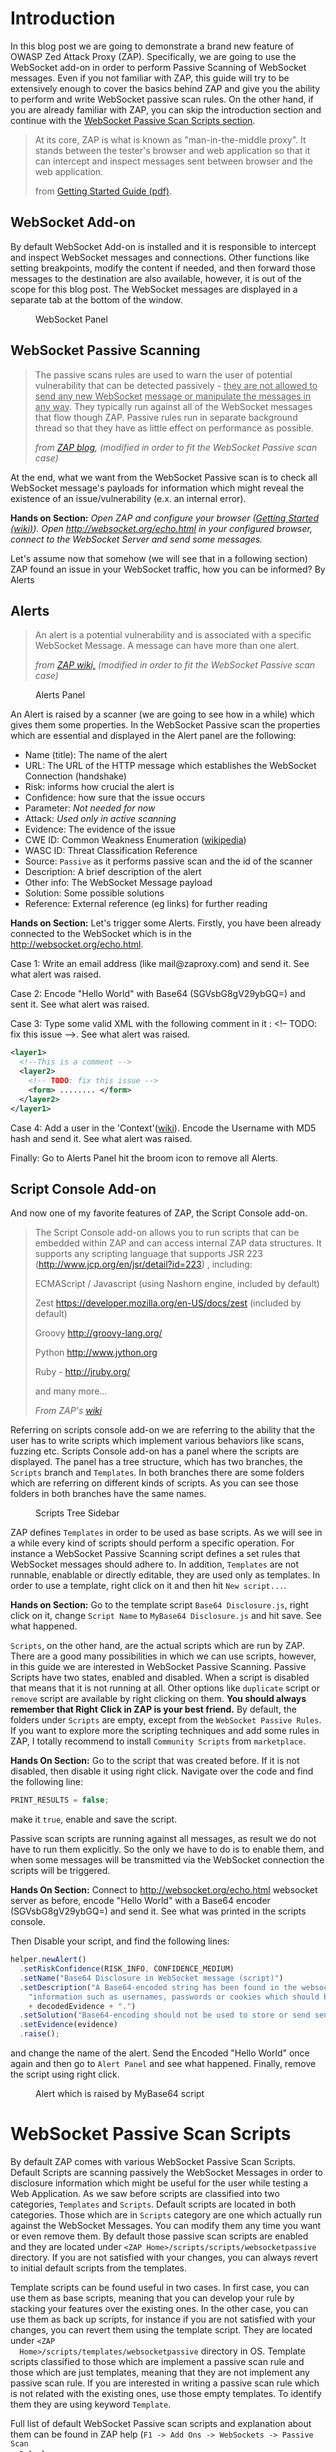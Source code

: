 #+BEGIN_COMMENT
.. title: WebSocket Passive Scan using scripts with ZAP
.. slug: websocket-passive-scan-using-scripts-with-zap
.. date: 2019-07-11 14:43:55 UTC+03:00
.. tags: ZAP, tutorial, websockets, passive, scan
.. category: 
.. link: 
.. description: 
.. type: text

#+END_COMMENT
#+OPTIONS: toc:3 

* Introduction 
  
  In this blog post we are going to demonstrate a brand new feature of OWASP
  Zed Attack Proxy (ZAP). Specifically, we are going to use the WebSocket add-on
  in order to perform Passive Scanning of WebSocket messages. Even if you not
  familiar with ZAP, this guide will try to be extensively enough to cover the
  basics behind ZAP and give you the ability to perform and write WebSocket passive
  scan rules. On the other hand, if you are already familiar with ZAP, you can
  skip the introduction section and continue with the [[ws-pscan-scripts][WebSocket Passive Scan Scripts
  section]].  

  #+BEGIN_QUOTE
  At its core, ZAP is what is known as "man-in-the-middle proxy". It stands
  between the tester's browser and web application so that it can intercept and
  inspect messages sent between browser and the web application.

  from [[https://github.com/zaproxy/zaproxy/releases/download/v2.8.0/ZAPGettingStartedGuide-2.8.pdf][Getting Started Guide (pdf)]].
  #+END_QUOTE

  #+ATTR_HTML: :align center :width 400 height 200
  [[../../images/pscan-tutorial/zap_as_proxy.png]] 

** WebSocket Add-on

   By default WebSocket Add-on is installed and it is responsible to intercept
   and inspect WebSocket messages and connections. Other functions like setting
   breakpoints, modify the content if needed, and then forward those messages to
   the destination are also available, however, it is out of the scope for this
   blog post. The WebSocket messages are displayed in a separate tab at the
   bottom of the window. 
 
   #+ATTR_HTML: :align center :width 600 height 600
   #+CAPTION: WebSocket Panel
   [[../../images/pscan-tutorial/websocket_panel_1.png]] 

   
** WebSocket Passive Scanning                   

    #+BEGIN_QUOTE
    The passive scans rules are used to warn the user of potential vulnerability
    that can be detected passively - _they are not allowed to send any new WebSocket_
    _message or manipulate the messages in any way_. They typically run against
    all of the WebSocket messages that flow though ZAP. Passive rules run in
    separate background thread so that they have as little effect on performance
    as possible. 

    /from [[https://zaproxy.blogspot.com/2014/04/hacking-zap-3-passive-scan-rules.html][ZAP blog]], (modified in order to fit the WebSocket Passive scan case)/
    #+END_QUOTE
    
    At the end, what we want from the WebSocket Passive scan is to check all
    WebSocket message's payloads for information which might reveal the
    existence of an issue/vulnerability (e.x. an internal error).

    **Hands on Section:**    
    /Open ZAP and configure your browser ([[https://github.com/zaproxy/zap-core-help/wiki/HelpStartStart][Getting Started (wiki)]]). Open/
    /http://websocket.org/echo.html in your configured browser, connect to the/
    /WebSocket Server and send some messages./

    Let's assume now that somehow (we will see that in a following section) ZAP
    found an issue in your WebSocket traffic, how you can be informed? By Alerts
    
** Alerts     

    #+BEGIN_QUOTE
    An alert is a potential vulnerability and is associated with a specific
    WebSocket Message. A message can have more than one alert. 

    /from [[https://github.com/zaproxy/zap-core-help/wiki/HelpStartConceptsAlerts][ZAP wiki,]] (modified in order to fit the WebSocket Passive scan case)/
    #+END_QUOTE
   
     #+ATTR_HTML: :align center :width 800 height 500
     #+CAPTION: Alerts Panel
    [[../../images/pscan-tutorial/alert_panel_1.png]] 

    An Alert is raised by a scanner (we are going to see how in a while) which
    gives them some properties. In the WebSocket Passive scan the properties
    which are essential and displayed in the Alert panel are the following:

    + Name (title): The name of the alert
    + URL: The URL of the HTTP message which establishes the WebSocket Connection (handshake)
    + Risk: informs how crucial the alert is
    + Confidence: how sure that the issue occurs
    + Parameter: /Not needed for now/
    + Attack: /Used only in active scanning/
    + Evidence: The evidence of the issue
    + CWE ID: Common Weakness Enumeration ([[https://en.wikipedia.org/wiki/Common_Weakness_Enumeration][wikipedia]])
    + WASC ID: Threat Classification Reference
    + Source: =Passive= as it performs passive scan and the id of the scanner
    + Description: A brief description of the alert
    + Other info: The WebSocket Message payload
    + Solution: Some possible solutions
    + Reference: External reference (eg links) for further reading 

    **Hands on Section:**    
    Let's trigger some Alerts. Firstly, you have been already connected to the
    WebSocket which is in the http://websocket.org/echo.html.

    Case 1: Write an email address (like mail@zaproxy.com) and send it. See what alert
    was raised. 

    Case 2: Encode "Hello World" with Base64 (SGVsbG8gV29ybGQ=) and sent it. 
    See what alert was raised. 
    
    Case 3: Type some valid XML with the following comment in it : 
    <!-- TODO: fix this issue -->. See what alert was raised.

    #+BEGIN_SRC xml
      <layer1>
        <!--This is a comment -->
        <layer2>
          <!-- TODO: fix this issue -->
          <form> ........ </form>
        </layer2>
      </layer1>
    #+END_SRC

    Case 4: Add a user in the 'Context'([[https://github.com/zaproxy/zap-core-help/wiki/HelpStartConceptsAuthentication#formBased][wiki]]). Encode the Username with MD5 hash and send
    it. See what alert was raised. 

    Finally: Go to Alerts Panel hit the broom icon to remove all Alerts.
    
** Script Console Add-on

   And now one of my favorite features of ZAP, the Script Console add-on.

   #+BEGIN_QUOTE
   The Script Console add-on allows you to run scripts that can be embedded within ZAP and can access internal ZAP data structures. It supports any scripting language that supports JSR 223 (http://www.jcp.org/en/jsr/detail?id=223) , including:

   ECMAScript / Javascript (using Nashorn engine, included by default)

   Zest https://developer.mozilla.org/en-US/docs/zest (included by default)

   Groovy http://groovy-lang.org/

   Python http://www.jython.org

   Ruby - http://jruby.org/

   and many more...
   
   /From ZAP's [[https://github.com/zaproxy/zap-core-help/wiki/HelpAddonsScriptsScripts][wiki]]/
   #+END_QUOTE

   Referring on scripts console add-on we are referring to the ability that the
   user has to write scripts which implement various behaviors like scans, fuzzing etc.
   Scripts Console add-on has a panel where the scripts are displayed. The panel
   has a tree structure, which has two branches, the =Scripts= branch and
   =Templates=. In both branches there are some folders which are referring on
   different kinds of scripts. As you can see those folders in both branches have
   the same names.

   #+ATTR_HTML: :align center :width 300 height 800
   #+CAPTION: Scripts Tree Sidebar
   [[../../images/pscan-tutorial/scripts_tree.png]]

   ZAP defines =Templates= in order to be used as base scripts. As we will see
   in a while every kind of scripts should perform a specific operation. For
   instance a WebSocket Passive Scanning script defines a set rules that
   WebSocket messages should adhere to. In addition, =Templates= are not
   runnable, enablable or directly editable, they are used only as templates. In
   order to use a template, right click on it and then hit =New script...=. 

   **Hands on Section:**
   Go to the template script =Base64 Disclosure.js=, right click on it, change
   =Script Name= to =MyBase64 Disclosure.js= and hit save. See what happened.

   =Scripts=, on the other hand, are the actual scripts which are run by ZAP.
   There are a good many possibilities in which we can use scripts,
   however, in this guide we are interested in WebSocket Passive Scanning.
   Passive Scripts have two states, enabled and disabled. When a script is
   disabled that means
   that it is not running at all. Other options like =duplicate= script or =remove= script are
   available by right clicking on them. **You should always remember that Right**
   **Click in ZAP is your best friend.** By default, the folders under =Scripts=
   are empty, except from the =WebSocket Passive Rules=. If you want to explore
   more the scripting techniques and add some rules in ZAP, I totally recommend
   to install =Community Scripts= from =marketplace=. 
   
   **Hands On Section:**
   Go to the script that was created before. If it is not disabled, then disable it
   using right click. Navigate over the code and find the following line: 
   
   #+BEGIN_SRC js
   PRINT_RESULTS = false;
   #+END_SRC
   
   make it =true=, enable and save the script. 

   Passive scan scripts are running against all messages, as result we do not have to
   run them explicitly. So the only we have to do is to enable them, and when
   some messages will be transmitted via the WebSocket connection the scripts will
   be triggered.

   **Hands On Section:** Connect to http://websocket.org/echo.html websocket
   server as before, encode "Hello World" with a Base64 encoder
   (SGVsbG8gV29ybGQ=) and send it. See what was printed in the scripts console.
   
   Then Disable your script, and find the following lines: 

   #+BEGIN_SRC js
   helper.newAlert()
     .setRiskConfidence(RISK_INFO, CONFIDENCE_MEDIUM)
     .setName("Base64 Disclosure in WebSocket message (script)")
     .setDescription("A Base64-encoded string has been found in the websocket incoming message. Base64-encoded data may contain sensitive " +
       "information such as usernames, passwords or cookies which should be further inspected. Decoded evidence: "
       + decodedEvidence + ".")
     .setSolution("Base64-encoding should not be used to store or send sensitive information.")
     .setEvidence(evidence)
     .raise();
   #+END_SRC
   and change the name of the alert. Send the Encoded "Hello World" once again
   and then go to =Alert Panel= and see what happened. Finally, remove the
   script using right click.

   #+ATTR_HTML: :align center :width 900 height 400
   #+CAPTION: Alert which is raised by MyBase64 script
   [[../../images/pscan-tutorial/mybase64_alert.png]]
   
   
* WebSocket Passive Scan Scripts
  <<ws-pscan-scripts>>

  By default ZAP comes with various WebSocket Passive Scan Scripts. Default
  Scripts are scanning passively the WebSocket Messages in order to disclosure
  information which might be useful for the user while testing a Web
  Application. As we saw before scripts are classified into two categories,
  =Templates= and =Scripts=. Default scripts are located in both categories.
  Those which are in =Scripts= category are one which actually run against
  the WebSocket Messages. You can modify them any 
  time you want or even remove them. By default those passive scan scripts are
  enabled and they are located under =<ZAP Home>/scripts/scripts/websocketpassive=
  directory. If you are not satisfied with your changes, you can always revert
  to initial default scripts from the templates. 
  
  Template scripts can be found useful in two cases. In first case, you can use
  them as base scripts, meaning that you can develop your rule by stacking your
  features over the existing ones. In the other case, you can use them as back up
  scripts, for instance if you are not satisfied with your changes, you can
  revert them using the template script. They are located under =<ZAP
  Home>/scripts/templates/websocketpassive= 
  directory in OS. Template scripts classified to those which are implement a
  passive scan rule and those which are just templates, meaning that they are not
  implement any passive scan rule. If you are interested in writing a passive scan
  rule which is not related with the existing ones, use those empty templates. To
  identify them they are using keyword =Template=.

  Full list of default WebSocket Passive scan scripts and explanation about them
  can be found in ZAP help (=F1 -> Add Ons -> WebSockets -> Passive Scan
  Rules=). 

** Default Scripts 

   + **Base64 Disclosure:** 
     This script analyzes incoming WebSocket message payload for Base64 strings.
     The encoded information may include sensitive data which may not
     specifically meant for end user consumption. The regular expression which
     is used to identify the Base64 string is based on padding characters. As
     result False Negative may occur if the encoded string has length N bits
     where (N)mod6 = 0. On the other hand, False Positives may occur if the
     input text contains strings ending with '='. 

   + **Information Disclosure: Application Errors:**
     This script analyzes incoming WebSocket message payload for Base64 strings.
     The encoded information may include sensitive data which may not
     specifically meant for end user consumption. The regular expression which
     is used to identify the Base64 string is based on padding characters. As
     result False Negative may occur if the encoded string has length N bits
     where (N)mod6 = 0. On the other hand, False Positives may occur if the
     input text contains strings ending with '='. 

   + **Information Disclosure: Credit Card Number:**
     This script scans for the presence of Personally Information Identifiable
     in incoming WebSocket message paylaod. More specifically, it passively
     scans payload for credit card numbers. The available scans are for the
     following credit card types: {American Express, Diners Club, Discover, Jcb,
     Mestro, Master Card, Visa}. 

   + **Information Disclosure: Debug Errors:** 
     This script checks the incoming WebSocket message payload for known Debug
     Error message fragments. Access to such details may provide a malicious
     individual with means by which to further abuse the web site. They may also
     leak data not specifically meant for end user consumption. 

   + **Information Disclosure: Email address:**
     This script scans incoming WebSocket messages for email addresses. Email
     addresses may be not specifically meant for end user consumption. 

   + **Information Disclosure: Suspicious XML Comments:**
     This script checks incoming WebSocket messages payloads, which are XML
     formatted, for suspicious comments. The comments it is searching for are
     relevant to components with which an attacker can extract useful
     information. Comments like FIXME, BUG, etc might be helpful for further
     attacks targeting the weaknesses of the web application.

   + **Private Address Disclosure:**
     Checks incoming WebSocket message payload for inclusion of RFC 1918 IPv4
     addresses as well as Amazon EC2 private hostnames (for example, ip-10-0-56-78).
     This information can give an attacker useful information about the IP address
     scheme of the internal network, and might be helpful for further attacks
     targeting internal systems. This passive scanner may generate false positives in
     the case of larger dotted numeric strings, such as vp09.02.51.10.01.09.16, where
     the latter 4 octets appear to be a RFC 1918 IPv4 address. After review an
     analyst can mark such alerts as False Positives in ZAP.  

   + **Username Disclosure:**   
     Checks incoming WebSocket message payload for usernames. This script can find
     usernames which are hashed with the following methods: {MD2, MD5, SHA256,
     SHA384, SHA512}. The usernames have to be defined in any context before. In
     order to a add user in a Context follow the steps below: 
    
     1. Include the handshake request in `Context`
     2. Set the target user in `Session Context`
     
** Change the Default Scripts
   
   What's great about scripts is the fact that's extremely easy to
   configure them according to your own needs. All WebSocket Passive scans are
   implemented with scripts. Additionally, you can easily reproduce an issue
   only by sharing and loading the same script.

*** Use case 1: Application Error Scanner
    /(Based on [[https://github.com/zaproxy/zap-extensions/blob/master/addOns/websocket/src/main/zapHomeFiles/scripts/templates/websocketpassive/Application%2520Error%2520Scanner.js][Application Error Scanner script)]]/
    
    **Use case:** You need to examine a Web Application about errors which might
      be transmitted over the WebSocket Connection. Let's say that the Default
      Script supports only MySQL Errors (this is not true) and you want to add
      rules for Microsoft DB as well. 

      Let's assume that the default script is the following one:

      #+BEGIN_SRC js
OPCODE_TEXT = 0x1;
RISK_MEDIUM = 2;
CONFIDENCE_MEDIUM = 2;

var dbErrors = [/supplied argument is not a valid MySQL result/igm,
                          /Invalid parameter type/igm,
                          /You have an error in your SQL syntax/igm,
                          /server object error/igm
                          ......................
                          .....................
                          ];

function scan(helper,msg) {

    if(msg.opcode != OPCODE_TEXT || msg.isOutgoing){
        return;
    }
    var message = String(msg.getReadablePayload());

    var matches;
    dbErrors.forEach(function(pattern){
        if((matches = message.match(pattern)) != null){
            matches.forEach(function(evidence){
                raiseAlert(helper, evidence);
            });
        }
    });
}

function raiseAlert(helper, evidence){
    helper.newAlert()
        .setRiskConfidence(RISK_MEDIUM, CONFIDENCE_MEDIUM)
        .setName("Application Error Disclosure via WebSockets (script)")
        .setDescription("This payload contains an error/warning message that\
 may disclose sensitive information like the location of the file\
 that produced the unhandled exception. This information can be used\
 to launch further attacks against the web application.")
        .setSolution("Review the error payloads which are piped directly to WebSockets.\
 Handle the related exceptions.\
 Consider implementing a mechanism to provide a unique\
 error reference/identifier to the client (browser) while logging the\
 details on the server side and not exposing them to the user.")
        .setEvidence(evidence)
        .setCweId(209) // Information Exposure Through an Error Message
        .setWascId(13) // Information Leakage
        .raise();
}

function getName(){
    return "Application Error Disclosure script";
}

function getId(){
    return 110001;
}
      #+END_SRC

      How easily can you extend this script? Just by adding a few lines:

      #+BEGIN_SRC js
      var microsoftDbErrors = [/Microsoft OLE DB Provider for ODBC Drivers/igm,
                                           /Microsoft OLE DB Provider for SQL Server/igm,
                                           /ODBC Microsoft Access Driver/igm,
                                           /ODBC SQL Server Driver/igm];


      var mySqlDbErrors = [/supplied argument is not a valid MySQL result/igm,
                          /Invalid parameter type/igm,
                          /You have an error in your SQL syntax/igm,
                          /server object error/igm
                          ......................
                          .....................
                          ];
      var dbErrors = microsoftDbErrors.concat(mySqlDbErrors);
      #+END_SRC
      
      This is just a demonstration how easily you can modify some of the
      scripts. The actual script contains more Error messages for more cases. 
      
** Write your own scripts
   
   That's awesome in ZAP is the ability easily write your own rules. In this section
   we are going to write 4 different rules, from a dummy one to more "sophisticated"
   ones. In this guide I am using JavaScript but the same procedure would be
   possible using Jython with only slightly difference in syntax.      

   Actually, scripts implement an interface which is used internally by ZAP.
   WebSocket Passive Scanning uses the [[https://github.com/zaproxy/zap-extensions/blob/master/addOns/websocket/src/main/java/org/zaproxy/zap/extension/websocket/pscan/scripts/WebSocketPassiveScript.java][WebSocketPassiveScript]] interface.

   #+BEGIN_SRC java
     public interface WebSocketPassiveScript {

         void scan(WebSocketScanHelper helper, WebSocketMessageDTO msg) throws ScriptException;

         default int getId() { return ScriptsWebSocketPassiveScanner.PLUGIN_ID;  }

         default String getName() { return ScriptsWebSocketPassiveScanner.PLUGIN_NAME; }
     }
   #+END_SRC
   
   In your script you have to implement =scan(helper,msg)= and optionally
   =getId()= and =getName()=. Those methods are called every time a WebSocket
   Message is transmitted over the WebSocket protocol, either is =outgoing=
   (client -> server) or =incoming= (server -> client). 
   
   + =scan(helper,msg)=:
     Here is where you should implement your scanning rule by examining the
     =msg= and raising alerts using =helper=
     + =msg=:
       Is[[https://github.com/zaproxy/zap-extensions/blob/master/addOns/websocket/src/main/java/org/zaproxy/zap/extension/websocket/WebSocketMessageDTO.java][ WebSocketMessageDTO]] instance which represent a WebSocket Message. You
       should examine those instances using their functions which is presented in
       a Template (presented in a while as well). 
     + =helper= the [[https://github.com/zaproxy/zap-extensions/blob/master/addOns/websocket/src/main/java/org/zaproxy/zap/extension/websocket/pscan/WebSocketScanHelper.java][WebSockeScanHelper]] interface provides the =newAlert()=
       method in order to raise the appropriate alerts.
       + =helper.newAlert()= -> Returns an [[https://github.com/zaproxy/zap-extensions/blob/master/addOns/websocket/src/main/java/org/zaproxy/zap/extension/websocket/alerts/WebSocketAlertRaiser.java][WebSocketAlertRaiser]] instance which
         is used for building and raising alerts. You can find some useful
         functions and explanation about them in the Template script. 
   + /(Optional)/ =getId()=:
     The ID of the passive rule, it is used on Alerts. Scanning rules are
     documented in [[https://github.com/zaproxy/zaproxy/blob/develop/docs/scanners.md][scanners.md]] with their ID. 
   + /(Optional)/ =getName()=
     The name of the passive rule.    
     
*** Case 0: Greater Than 10
    
    **Use case:** Let's assume that you are interested in writing a rule in
    order to be informed when an outgoing WebSocket message payload, with text
    opcode, has length greater that 10.
    
    First of all, we have to create a new script using the Template. In this
    guide we are going to use only JavaScript rules, however, the procedure is
    the same for other available scripting languages as well. 

    **Hands On:** Create a new template from =Passive WebSocket Scan
    Template.js=, name it =GreaterThan10.js= and hit save. 

    Let's take a look at the template script. The first few lines are constants which
    might be useful in your scripts.

    #+BEGIN_SRC js
    OPCODE_CONTINUATION = 0x0;
    OPCODE_TEXT = 0x1;
    OPCODE_BINARY = 0x2;
    OPCODE_CLOSE = 0x8;
    OPCODE_PING = 0x9;
    OPCODE_PONG = 0xA;
    
    RISK_INFO = 0;
    RISK_LOW = 1;
    RISK_MEDIUM = 2;
    RISK_HIGH = 3;

    CONFIDENCE_LOW = 1;
    CONFIDENCE_MEDIUM = 2;
    CONFIDENCE_HIGH = 3;
    #+END_SRC
    
    **Hands On:** Keep only the constants which are useful for our case (e.g.
      =OPCODE_TEXT=, =RISK_INFO=, =CONFIDENCE_HIGH=). 
      
    Template script also contains help content with functions and variables
    which might be useful to you.

    #+BEGIN_SRC js    
      /**
       ,* This function scans passively WebSocket messages. The scan function will be called for
       ,* messages via ZAP.
       ,*
       ,* @param helper - the WebSocketPassiveHelper interface provides the newAlert() method in order
       ,*                 to raise the appropriate alerts
       ,*
       ,* Some useful function(s) about  WebSocketPassiveHelper:
       ,* helper.newAlert() -> Returns an WebSocketAlertRaiser instance which is used
       ,*                      for building and raising alerts.

       ,* * Some useful functions about WebSocketAlertRaiser:
       ,* * alertRaiser.setRiskConfidence(risk, confidence) -> Sets the Risk and the Confidence of the alert. (by default RISK_INFO, CONFIDENCE_MEDIUM).
       ,* * alertRaiser.setName(name)                       -> Sets the name (by default "").
       ,* * alertRaiser.setDescription(description)         -> Sets a description about potential threat (by default "").
       ,* * alertRaiser.setParam(param)                     -> Sets in which parameter threat is noticed (by default "").
       ,* * alertRaiser.setSolution(solution)               -> Sets a possible solution (by default "").
       ,* * alertRaiser.setReference(reference)             -> Sets extra references (ex. a web link) (by default "").
       ,* * alertRaiser.setEvidence(evidence)               -> Sets what's the evidence of potential thread (by default "").
       ,* * alertRaiser.setCweId(cweId)                    -> Sets the CWE ID of the issue (by default 0)
       ,* * alertRaiser.setWascId(wascId)                   -> Sets the WASC ID of the issue (by default 0)
       ,* * alertRaiser.raise()                             -> Build and Raise the alert (returns the WebSocketAlertWrapper)

       ,* @param msg - the Websocket Message being scanned. This is a WebSocketMessageDTO object.
       ,*
       ,* Some useful functions and fields of WebSocketMessageDTO:
       ,* msg.channel        -> Channel of the message (WebSocketChannelDTO)
       ,* msg.id             -> Unique ID of the message (int)
       ,* msg.opcode         -> Opcode of the message (int) (Opcodes defined bellow)
       ,* msg.readableOpcode -> Textual representation of opcode (String)
       ,* msg.isOutgoing     -> Outgoing or incoming message (boolean)
       ,* msg.getReadablePayload() -> Return readable representation of payload
       ,*
       ,* * Some useful functions and fields of WebSocketChannelDTO:
       ,* * channel.id         -> Unique ID of the message (int)
       ,* * channel.host       -> Host of the WebSocket Server (String)
       ,* * channel.port       -> Port where the channel is connected at. Usually at 80 or 443.
       ,* * channel.url        -> URL used in HTTP handshake (String).
       ,*/
      function scan(helper,msg) {
          // ............
      }
    #+END_SRC

    It's quite common in passive scan rules to check first if the message has
    the properties we want. 

    **Hands on:** Remove the default code in =scan(helper, msg)=, then 
      check if the message has those properties (be outgoing and has text
      opcode) and keep them for examination else return without doing anything. 
      
    When it is required to examine the payload we have to extract the payload of
    the WebSocket message. 
    
    **Hands on:** Get the payload and check if it has more than 10 characters.

    If the payload do not pass the rule =payload.length < 10= then we have to
    raise an alert in order to inform ourselves that a message paylaod violate
    our rule. Raise an alert by using =helper.newAlert()= and build the alert
    accordingly. 

    **Hands on:** Raise an alert with a Name, Risk & Confidence, evidence
      and description. **Save and Enable the script**

    #+BEGIN_SRC js 
      OPCODE_TEXT = 0x1;
      RISK_INFO = 0;
      CONFIDENCE_HIGH = 3;

      function scan(helper,msg) {

          if(msg.opcode != OPCODE_TEXT || !msg.isOutgoing){
              return;
          }

          var payload = String(msg.getReadablePayload());

          if(payload.length > 10){
              helper.newAlert()
                  .setRiskConfidence(RISK_INFO, CONFIDENCE_HIGH)
                  .setName("Greater Than 10 (Script)")
                  .setDescription("The paylaod has more than 10 characters")
                  .setEvidence(payload)
                  .raise();
          }
      }
    #+END_SRC
        
*** Case 1: Email Disclosure
    /(Based on [[https://github.com/zaproxy/zap-extensions/blob/master/addOns/websocket/src/main/zapHomeFiles/scripts/templates/websocketpassive/Email%2520Disclosure.js][Email Disclosure Script]])/

    We are using this case because it's common to have Regular Expression
    patterns in rules. In this rule we want a pattern in order to identify email
    addresses in WebSocket messages payloads. This script is
    straightforward as it uses just a regular expression to match the pattern
    with the incoming message paylaod.

    When we are using patterns the best way is to set the =evidence=, of the alert,
    to the matching characters in order to be informed about the potential
    issue. In this script we set also Name and ID to the rule.

    #+BEGIN_SRC js 
          // This script scans incoming WebSocket messages for email address.

          // * Author: Manos Kirtas (Manos Kirtas)
          // * Based on: community-scripts/passive/Find Emails.js

          OPCODE_TEXT = 0x1;
          RISK_INFO = 0;
          CONFIDENCE_HIGH = 3;

          var emailRegex = new RegExp("([a-z0-9_.+-]+@[a-z0-9]+[a-z0-9-]*\.[a-z0-9-.]*[a-z0-9]{2,})", 'gmi');

          function scan(helper,msg) {

          if(msg.opcode != OPCODE_TEXT || msg.isOutgoing){
              return;
          }
          var message = String(msg.getReadablePayload());
          var matches;

          if((matches = message.match(emailRegex)) != null) {
              matches.forEach(function(evidence){
                  helper.newAlert()
                      .setRiskConfidence(RISK_INFO, CONFIDENCE_HIGH)
                      .setName("Email address found in WebSocket message (script).")
                      .setDescription("An email address was found in a WebSocket Message.")
                      .setSolution("Remove emails that are not public.")
                      .setEvidence(evidence)
                      .setCweId(200) //Information Exposure
                      .setWascId(13) // Information Leakage
                      .raise();
              });
          }
      }

      function getName(){
          return "Email Disclosure script";
      }

      function getId(){
          return 110004;
      } 
    #+END_SRC

*** Case 2: Base64 Disclosure
    /(Based on [[https://github.com/zaproxy/zap-extensions/blob/master/addOns/websocket/src/main/zapHomeFiles/scripts/templates/websocketpassive/Base64%2520Disclosure.js][Base64 Disclosure Script]])/

    Base64 disclosure script is based also in pattern matching. However, it's
    interesting because it uses Java build-in libraries. You can easily
    define Java instances and types as following:

    #+BEGIN_SRC js
    base64Decoder = java.util.Base64.getDecoder();
    JavaString = Java.type("java.lang.String");
    #+END_SRC

    Those two variables are going to help us to decode Base64 matches and make the
    content human readable. 
    
    #+BEGIN_SRC js
      // * This script analyzes incoming websocket messages for base64 strings.

      // * Regex Test: https://regex101.com/r/OOElRY/3
      // ** Forked by: https://regex101.com/library/dS0sM8

      // Author: Manos Kirtas (manolis.kirt@gmail.com)

      // Passive scan rules should not send messages
      // Right click the script in the Scripts tree and select "enable"  or "disable"

      OPCODE_TEXT = 0x1;
      RISK_INFO = 0;
      CONFIDENCE_MEDIUM = 2;

      var base64Regex = /((?:[A-Za-z0-9+\/]{4}\n?)*(?:[A-Za-z0-9+\/]{2}==|[A-Za-z0-9+\/]{3}=))/gmi;

      base64Decoder = java.util.Base64.getDecoder();
      JavaString = Java.type("java.lang.String");

      function scan(helper,msg) {

          if(msg.opcode != OPCODE_TEXT || msg.isOutgoing){
              return;
          }
          var message = String(msg.getReadablePayload());
          var matches;

          if( (matches = message.match(base64Regex)) != null ){
              matches.forEach(function(evidence){

                  var decodedEvidence = new JavaString(base64Decoder.decode(evidence));

                  helper.newAlert()
                      .setRiskConfidence(RISK_INFO, CONFIDENCE_MEDIUM)
                      .setName("Base64 Disclosure in WebSocket message (script)")
                      .setDescription("A Base64-encoded string has been found in the websocket incoming message. Base64-encoded data may contain sensitive " +
                                      "information such as usernames, passwords or cookies which should be further inspected. Decoded evidence: "
                                      + decodedEvidence + ".")
                      .setSolution("Base64-encoding should not be used to store or send sensitive information.")
                      .setEvidence(evidence)
                      .raise();
              });
          }
      }

      function getName(){
          return "Base64 Disclosure script";
      }

      function getId(){
          return 110002;
      }
    #+END_SRC

*** Case 3: Username Disclosure 
    /(Based on [[https://github.com/zaproxy/zap-extensions/blob/master/addOns/websocket/src/main/zapHomeFiles/scripts/templates/websocketpassive/Username%2520Idor%2520Scanner.js][Username Disclosure Script]])/

    Finally, we are going to examine the Username Disclosure script. I consider
    this script as "sophisticated" one as it is accessing internal ZAP
    data structure. 
    
    **Use case:** Let's assume that you are suspecting that the web application
    you are checking sends usernames and passwords via
    WebSocket. You are also suspect that the username hashed with a common
    hashing algorithm before was sent via WebSocket connection. In order to check this
    you have to create a script which is checking patterns of common hashes of
    usernames which are used. You provide the usernames to the Web Application
    by using a login form. 

    You can tell ZAP that you are using credential for a specific
    Web Application by adding them in =Context=. 

    **Hands on:** Visit http://websocket.org/echo.html as before. Create a new
    context, use as root node the http://echo.websocket.org, then set up the
    authentication mechanism in your context (by right clicking on them ;)
    =Session Properties -> Authentication -> Form-Based Authentication=, and add
    a =User= in =Session Properties -> User -> Add=. 
    
    In order to check formally if a username is transmitted over the WebSocket
    protocol we have to access =Contexts= and the stored
    =Users=. In order to access them we should access the following Internal ZAP
    classes:
    
    #+BEGIN_SRC js
    var Model = Java.type("org.parosproxy.paros.model.Model");
    var Control = Java.type("org.parosproxy.paros.control.Control");
    var ExtensionUserManagement = Java.type("org.zaproxy.zap.extension.users.ExtensionUserManagement");
    #+END_SRC

    =Model= can provide us the access to ZAP contexts, while =Control= is used
    to obtain the =ExtensionUserManagement= class. 

    #+BEGIN_SRC js
      function getUsers(){
          if(( extUserManagment = getExtensionUserManagment()) != null){
              usersList  = [];
              var contexts = Model.getSingleton().getSession().getContexts();
              var context;

              for(var i = 0; i < contexts.size(); i++){
                  context = contexts.get(i);
                  var contextUsers = extUserManagment.getContextUserAuthManager(context.getIndex()).getUsers();
                  if(contextUsers.size() > 0){
                      for(var j = 0; j < contextUsers.size(); j++ ){
                          usersList.push(contextUsers.get(j));
                      }
                  }
              }
          }
          return usersList;
      }

      function getExtensionUserManagment(){
          if(extUserManagment == null){
              extUserManagment = Control.getSingleton()
                  .getExtensionLoader()
                  .getExtension(ExtensionUserManagement.class);
          }
          return extUserManagment;
      }
    #+END_SRC
    
    In addition to that with that we are using the =Appache Commons Codec=
    library, which came bundled with ZAP, to hash the usernames.
    
    #+BEGIN_SRC js    
var DigestUtils = Java.type("org.apache.commons.codec.digest.DigestUtils");
    
function getHashes(username){
    var usernameHashes = {};
    usernameHashes['MD2'] = new RegExp(DigestUtils.md2Hex(username), 'gmi');
    usernameHashes['MD5'] = new RegExp(DigestUtils.md5Hex(username), 'gmi');
    usernameHashes['SHA1'] = new RegExp(DigestUtils.sha1Hex(username), 'gmi');
    usernameHashes['SHA256'] = new RegExp(DigestUtils.sha256Hex(username), 'gmi');
    usernameHashes['SHA384'] = new RegExp(DigestUtils.sha384Hex(username), 'gmi');
    usernameHashes['SHA512'] = new RegExp(DigestUtils.sha512Hex(username), 'gmi');

    return usernameHashes;
}
    #+END_SRC 
    
    It's quite obvious that in the next step we should just check the above
    patterns. This might seem difficult if not familiar with the code base,
    however it's not (I am not familiar with code base too). The great about ZAP
    is the fact that have plenty of passive and active rules available. 

    Firstly, I would like to refer to community scripts. Community scripts are
    developed by community and they are responsible for various "extra" rules
    that ZAP has. If you don't use them already, I totally recommend to give them a try by
    install them via =Marketplace=. In the Community Scripts you can find all
    you need to develop a "sophisticated" WebSocket Passive Scanner script. In
    fact, some of the above scripts are based on existing script (e.g. [[https://github.com/zaproxy/community-scripts/blob/master/passive/Find%2520Emails.js][Email
    Disclosure]]).  

    If you don't find what you are searching for in the Community Scripts, then maybe you
    have to take look at the Java rules. Most of the above scripts are based on them. For
    example, script in this use case is inspired and uses code blocks from the
    an existing HTTP passive scan rule for Users Disclosure
    ([[https://github.com/zaproxy/zap-extensions/blob/master/addOns/pscanrulesBeta/src/main/java/org/zaproxy/zap/extension/pscanrulesBeta/UsernameIdorScanner.java][UsernameIdorScanner.java]]). 
    
    /(The actual script is [[https://github.com/zaproxy/zap-extensions/blob/master/addOns/websocket/src/main/zapHomeFiles/scripts/templates/websocketpassive/Username%2520Idor%2520Scanner.js][Username Idor Scanner]])/

* Tips and Tricks 
  
  1. If you prefer your editor to write and modify the script this is not a problem.
     You can modify externally the scripts and when you save them, ZAP will
     prompt you to choose if you prefer to keep your external changes.

  2. If you need some help, use what works better for you from [[https://github.com/zaproxy/zaproxy#for-help-using-zap][here]].  
  

* Contribute to ZAP
  
  There are many ways to contribute in ZAP. If you are interested in WebSocket
  Passive Scanning scripts, you can contribute your scripts in [[https://github.com/zaproxy/community-scripts/tree/master/websocketpassive][Community Scripts Repo]],
  PRs are more than welcome. In addition, if there is an intention to improve
  an existing default script or even add a new one, you can open an issue for
  enhancement in [[https://github.com/zaproxy/zaproxy][zaproxy repo]] and discuss them with the ZAP community.
 
* Acknowledgments 
  
  This projects is part of my GSoC'18 & GSoC'19 participation. So I would like
  to thank Google Summer of Code for the opportunity. **Last but not least, I would like to thank my mentors [[https://twitter.com/psiinon][@psiinon]], [[https://twitter.com/kingthorin_rm][@kingthorin]] and [[https://github.com/thc202][thc202]] for the support and the extensively code review.**

